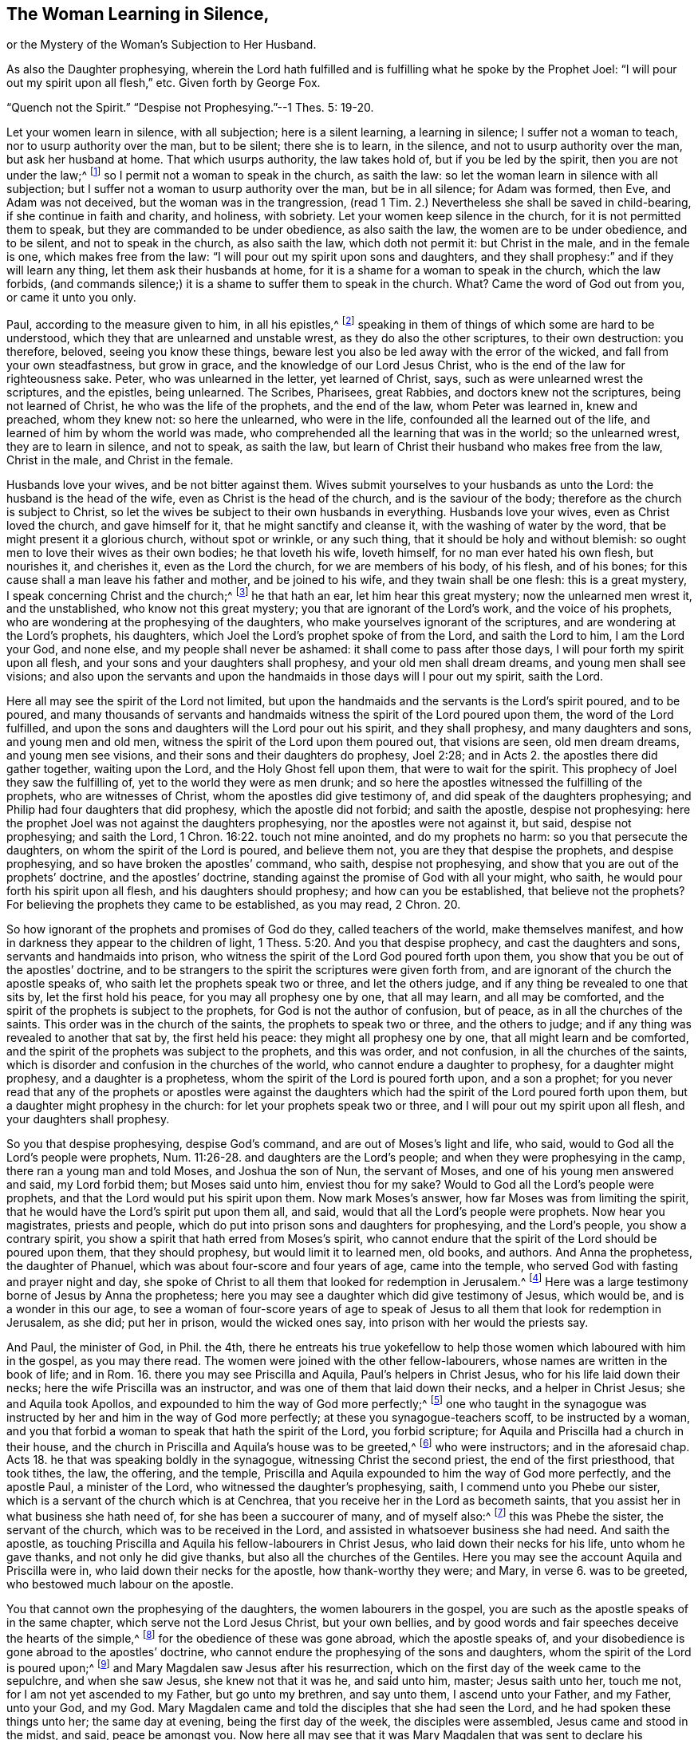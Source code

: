 == The Woman Learning in Silence,

or the Mystery of the Woman`'s Subjection to Her Husband.

As also the Daughter prophesying, wherein the Lord hath fulfilled and is fulfilling what he spoke by the Prophet Joel: "`I will pour out my spirit upon all flesh,`" etc.
Given forth by George Fox.

"`Quench not the Spirit.`"
"`Despise not Prophesying.`"--1 Thes.
5: 19-20.

Let your women learn in silence, with all subjection; here is a silent learning,
a learning in silence; I suffer not a woman to teach,
nor to usurp authority over the man, but to be silent; there she is to learn,
in the silence, and not to usurp authority over the man, but ask her husband at home.
That which usurps authority, the law takes hold of, but if you be led by the spirit,
then you are not under the law;^
footnote:[Gal. 5:18]
so I permit not a woman to speak in the church, as saith the law:
so let the woman learn in silence with all subjection;
but I suffer not a woman to usurp authority over the man, but be in all silence;
for Adam was formed, then Eve, and Adam was not deceived,
but the woman was in the trangression, (read 1 Tim.
2.) Nevertheless she shall be saved in child-bearing,
if she continue in faith and charity, and holiness, with sobriety.
Let your women keep silence in the church, for it is not permitted them to speak,
but they are commanded to be under obedience, as also saith the law,
the women are to be under obedience, and to be silent, and not to speak in the church,
as also saith the law, which doth not permit it: but Christ in the male,
and in the female is one, which makes free from the law:
"`I will pour out my spirit upon sons and daughters,
and they shall prophesy:`" and if they will learn any thing,
let them ask their husbands at home,
for it is a shame for a woman to speak in the church, which the law forbids,
(and commands silence;) it is a shame to suffer them to speak in the church.
What?
Came the word of God out from you, or came it unto you only.

Paul, according to the measure given to him, in all his epistles,^
footnote:[2 Pet.
3]
speaking in them of things of which some are hard to be understood,
which they that are unlearned and unstable wrest, as they do also the other scriptures,
to their own destruction: you therefore, beloved, seeing you know these things,
beware lest you also be led away with the error of the wicked,
and fall from your own steadfastness, but grow in grace,
and the knowledge of our Lord Jesus Christ,
who is the end of the law for righteousness sake.
Peter, who was unlearned in the letter, yet learned of Christ, says,
such as were unlearned wrest the scriptures, and the epistles, being unlearned.
The Scribes, Pharisees, great Rabbies, and doctors knew not the scriptures,
being not learned of Christ, he who was the life of the prophets, and the end of the law,
whom Peter was learned in, knew and preached, whom they knew not: so here the unlearned,
who were in the life, confounded all the learned out of the life,
and learned of him by whom the world was made,
who comprehended all the learning that was in the world; so the unlearned wrest,
they are to learn in silence, and not to speak, as saith the law,
but learn of Christ their husband who makes free from the law, Christ in the male,
and Christ in the female.

Husbands love your wives, and be not bitter against them.
Wives submit yourselves to your husbands as unto the Lord:
the husband is the head of the wife, even as Christ is the head of the church,
and is the saviour of the body; therefore as the church is subject to Christ,
so let the wives be subject to their own husbands in everything.
Husbands love your wives, even as Christ loved the church, and gave himself for it,
that he might sanctify and cleanse it, with the washing of water by the word,
that be might present it a glorious church, without spot or wrinkle, or any such thing,
that it should be holy and without blemish:
so ought men to love their wives as their own bodies; he that loveth his wife,
loveth himself, for no man ever hated his own flesh, but nourishes it, and cherishes it,
even as the Lord the church, for we are members of his body, of his flesh,
and of his bones; for this cause shall a man leave his father and mother,
and be joined to his wife, and they twain shall be one flesh: this is a great mystery,
I speak concerning Christ and the church;^
footnote:[Eph.
5]
he that hath an ear, let him hear this great mystery; now the unlearned men wrest it,
and the unstablished, who know not this great mystery;
you that are ignorant of the Lord`'s work, and the voice of his prophets,
who are wondering at the prophesying of the daughters,
who make yourselves ignorant of the scriptures,
and are wondering at the Lord`'s prophets, his daughters,
which Joel the Lord`'s prophet spoke of from the Lord, and saith the Lord to him,
I am the Lord your God, and none else, and my people shall never be ashamed:
it shall come to pass after those days, I will pour forth my spirit upon all flesh,
and your sons and your daughters shall prophesy, and your old men shall dream dreams,
and young men shall see visions;
and also upon the servants and upon the handmaids in those days will I pour out my spirit,
saith the Lord.

Here all may see the spirit of the Lord not limited,
but upon the handmaids and the servants is the Lord`'s spirit poured, and to be poured,
and many thousands of servants and handmaids witness
the spirit of the Lord poured upon them,
the word of the Lord fulfilled,
and upon the sons and daughters will the Lord pour out his spirit,
and they shall prophesy, and many daughters and sons, and young men and old men,
witness the spirit of the Lord upon them poured out, that visions are seen,
old men dream dreams, and young men see visions,
and their sons and their daughters do prophesy, Joel 2:28;
and in Acts 2. the apostles there did gather together, waiting upon the Lord,
and the Holy Ghost fell upon them, that were to wait for the spirit.
This prophecy of Joel they saw the fulfilling of,
yet to the world they were as men drunk;
and so here the apostles witnessed the fulfilling of the prophets,
who are witnesses of Christ, whom the apostles did give testimony of,
and did speak of the daughters prophesying;
and Philip had four daughters that did prophesy, which the apostle did not forbid;
and saith the apostle, despise not prophesying:
here the prophet Joel was not against the daughters prophesying,
nor the apostles were not against it, but said, despise not prophesying;
and saith the Lord, 1 Chron. 16:22. touch not mine anointed,
and do my prophets no harm: so you that persecute the daughters,
on whom the spirit of the Lord is poured, and believe them not,
you are they that despise the prophets, and despise prophesying,
and so have broken the apostles`' command, who saith, despise not prophesying,
and show that you are out of the prophets`' doctrine, and the apostles`' doctrine,
standing against the promise of God with all your might, who saith,
he would pour forth his spirit upon all flesh, and his daughters should prophesy;
and how can you be established, that believe not the prophets?
For believing the prophets they came to be established, as you may read, 2 Chron.
20.

So how ignorant of the prophets and promises of God do they,
called teachers of the world, make themselves manifest,
and how in darkness they appear to the children of light, 1 Thess. 5:20.
And you that despise prophecy, and cast the daughters and sons,
servants and handmaids into prison,
who witness the spirit of the Lord God poured forth upon them,
you show that you be out of the apostles`' doctrine,
and to be strangers to the spirit the scriptures were given forth from,
and are ignorant of the church the apostle speaks of,
who saith let the prophets speak two or three, and let the others judge,
and if any thing be revealed to one that sits by, let the first hold his peace,
for you may all prophesy one by one, that all may learn, and all may be comforted,
and the spirit of the prophets is subject to the prophets,
for God is not the author of confusion, but of peace,
as in all the churches of the saints.
This order was in the church of the saints, the prophets to speak two or three,
and the others to judge; and if any thing was revealed to another that sat by,
the first held his peace: they might all prophesy one by one,
that all might learn and be comforted,
and the spirit of the prophets was subject to the prophets, and this was order,
and not confusion, in all the churches of the saints,
which is disorder and confusion in the churches of the world,
who cannot endure a daughter to prophesy, for a daughter might prophesy,
and a daughter is a prophetess, whom the spirit of the Lord is poured forth upon,
and a son a prophet;
for you never read that any of the prophets or apostles were against the
daughters which had the spirit of the Lord poured forth upon them,
but a daughter might prophesy in the church: for let your prophets speak two or three,
and I will pour out my spirit upon all flesh, and your daughters shall prophesy.

So you that despise prophesying, despise God`'s command,
and are out of Moses`'s light and life, who said,
would to God all the Lord`'s people were prophets, Num. 11:26-28.
and daughters are the Lord`'s people;
and when they were prophesying in the camp, there ran a young man and told Moses,
and Joshua the son of Nun, the servant of Moses,
and one of his young men answered and said, my Lord forbid them; but Moses said unto him,
enviest thou for my sake?
Would to God all the Lord`'s people were prophets,
and that the Lord would put his spirit upon them.
Now mark Moses`'s answer, how far Moses was from limiting the spirit,
that he would have the Lord`'s spirit put upon them all, and said,
would that all the Lord`'s people were prophets.
Now hear you magistrates, priests and people,
which do put into prison sons and daughters for prophesying, and the Lord`'s people,
you show a contrary spirit, you show a spirit that hath erred from Moses`'s spirit,
who cannot endure that the spirit of the Lord should be poured upon them,
that they should prophesy, but would limit it to learned men, old books, and authors.
And Anna the prophetess, the daughter of Phanuel,
which was about four-score and four years of age, came into the temple,
who served God with fasting and prayer night and day,
she spoke of Christ to all them that looked for redemption in Jerusalem.^
footnote:[Luke 2:36-38]
Here was a large testimony borne of Jesus by Anna the prophetess;
here you may see a daughter which did give testimony of Jesus, which would be,
and is a wonder in this our age,
to see a woman of four-score years of age to speak of Jesus
to all them that look for redemption in Jerusalem,
as she did; put her in prison, would the wicked ones say,
into prison with her would the priests say.

And Paul, the minister of God, in Phil.
the 4th,
there he entreats his true yokefellow to help those
women which laboured with him in the gospel,
as you may there read.
The women were joined with the other fellow-labourers,
whose names are written in the book of life; and in Rom.
16. there you may see Priscilla and Aquila, Paul`'s helpers in Christ Jesus,
who for his life laid down their necks; here the wife Priscilla was an instructor,
and was one of them that laid down their necks, and a helper in Christ Jesus;
she and Aquila took Apollos, and expounded to him the way of God more perfectly;^
footnote:[Acts 18:24-26]
one who taught in the synagogue was instructed by
her and him in the way of God more perfectly;
at these you synagogue-teachers scoff, to be instructed by a woman,
and you that forbid a woman to speak that hath the spirit of the Lord,
you forbid scripture; for Aquila and Priscilla had a church in their house,
and the church in Priscilla and Aquila`'s house was to be greeted,^
footnote:[1 Cor. 16:19]
who were instructors; and in the aforesaid chap.
Acts 18. he that was speaking boldly in the synagogue,
witnessing Christ the second priest, the end of the first priesthood, that took tithes,
the law, the offering, and the temple,
Priscilla and Aquila expounded to him the way of God more perfectly,
and the apostle Paul, a minister of the Lord, who witnessed the daughter`'s prophesying,
saith, I commend unto you Phebe our sister,
which is a servant of the church which is at Cenchrea,
that you receive her in the Lord as becometh saints,
that you assist her in what business she hath need of,
for she has been a succourer of many, and of myself also:^
footnote:[Rom. 16:1-2]
this was Phebe the sister, the servant of the church,
which was to be received in the Lord, and assisted in whatsoever business she had need.
And saith the apostle,
as touching Priscilla and Aquila his fellow-labourers in Christ Jesus,
who laid down their necks for his life, unto whom he gave thanks,
and not only he did give thanks, but also all the churches of the Gentiles. Here you may see the account Aquila and Priscilla were in,
who laid down their necks for the apostle, how thank-worthy they were; and Mary, in verse 6.
was to be greeted, who bestowed much labour on the apostle.

You that cannot own the prophesying of the daughters, the women labourers in the gospel,
you are such as the apostle speaks of in the same chapter,
which serve not the Lord Jesus Christ, but your own bellies,
and by good words and fair speeches deceive the hearts of the simple,^
footnote:[Rom.
16]
for the obedience of these was gone abroad, which the apostle speaks of,
and your disobedience is gone abroad to the apostles`' doctrine,
who cannot endure the prophesying of the sons and daughters,
whom the spirit of the Lord is poured upon;^
footnote:[Joel 2:28]
and Mary Magdalen saw Jesus after his resurrection,
which on the first day of the week came to the sepulchre, and when she saw Jesus,
she knew not that it was he, and said unto him, master; Jesus saith unto her,
touch me not, for I am not yet ascended to my Father, but go unto my brethren,
and say unto them, I ascend unto your Father, and my Father, unto your God, and my God.
Mary Magdalen came and told the disciples that she had seen the Lord,
and he had spoken these things unto her; the same day at evening,
being the first day of the week, the disciples were assembled,
Jesus came and stood in the midst, and said, peace be amongst you.
Now here all may see that it was Mary Magdalen that was sent to declare his resurrection,
and she was to tell the brethren (the disciples) whither Christ was to go, to his Father,
and our Father, his God, and our God, where her testimony was received.
Now you that make a scoff and a wonder at a woman`'s declaring,
you may see that it was Mary that first declared Christ after he was risen.

So be ashamed forever, and let all your mouths be stopped forever,
that despise the spirit of prophecy in the daughters, and do cast them into prison,
and do hinder the women-labourers in the gospel; and saith the apostle,
Christ in the male and in the female;
and if Christ be in the female as well as in the male, is not he the same?
And may not the spirit of Christ speak in the female as well as in the male?
Is he there to be limited?
Who is it that dare limit the holy one of Israel?
For the light is the same in the male, and in the female, which cometh from Christ,
he by whom the world was made, and so Christ is one in all, and not divided;
and who is it that dare stop Christ`'s mouth?
That now is come to reign in his sons and daughters, Christ in the male,
and Christ in the female?
And you that will not have him to reign in the female as well as in the male,
you are against scripture, and will not have him to reign over you,^
footnote:[2 Cor 13]
for that male in whom Christ doth reign, rule and speak,
he will own Christ in the female, there to reign, to rule and speak,
and come to see the apostle`'s doctrine, a minister of Christ and of God,
and not made by the will of man, who said, that Christ was in the male and in the female,
Christ all in all, and Christ in you, except you be reprobates.
Now you that be reprobates, in whom Christ doth not reign nor rule,
cannot endure that Christ should be in the female nor in the male,
but them you will haul into prison, and yet profess the words, as the Pharisees did,
to whom Christ said, I was sick, and in prison, and ye visited me not;
and I was naked and hungry, and ye clothed me not, nor fed me:
now they which might have scripture, and would not have Christ to reign, said,
when saw we thee in prison, or naked, and hungry, and we clothed thee not,
or visited thee not?
Inasmuch as you did it not to the least of these, you did it not unto me, said Christ.
So if they who visited him not in prison, who might have the scriptures to talk of,
of Christ that was to come, as you have of Christ which is come,
and would not have him reign, as you will not now;
such were to go into punishment prepared for the devil and his angels:
if such punishment came upon them that visited him not, when he was cast into prison,
what will come upon you that do cast him into prison?

But Christ is come to reign, be by whom the world was made,
who was before the world was made, who now reigns in his sons and daughters,
and in the male and in the female,
that the glory is seen that the Son had with the Father before the world began,
which glory those males and females that receive Christ do see,
and the spirits of the prophets are subject to the prophets,
whether it be son or daughter that prophesies,
for the spirits of the prophets are subject to the prophets,
and the prophets may speak one by one in the true church,
and the daughter may prophesy as well as the son.
Now every one having a light from Christ Jesus, the Son of God,
him by whom the world was made, being turned to the light, turned to Christ,
him by whom the world was made, sees him the prophet, whom God hath raised up,
which Moses spoke of, who is the end of the prophets, and with the light sees Christ,
the gift of God, the promise of the Father; and receiving him,
you will see with the light such as act contrary to the light,
which they are lightened withal, what portion is due to them,
who contrary to the light do act, which comes from Jesus Christ;
and with the light you will see the promise of life to them that walk in the light,
that comes from Jesus, and every one receiving the light which comes from Christ,
may receive the spirit of prophecy, whether they be male or female,
and the spirit of prophecy is the testimony of Jesus;
if male and female have received the testimony of Jesus,
they have received the spirit of prophecy.
